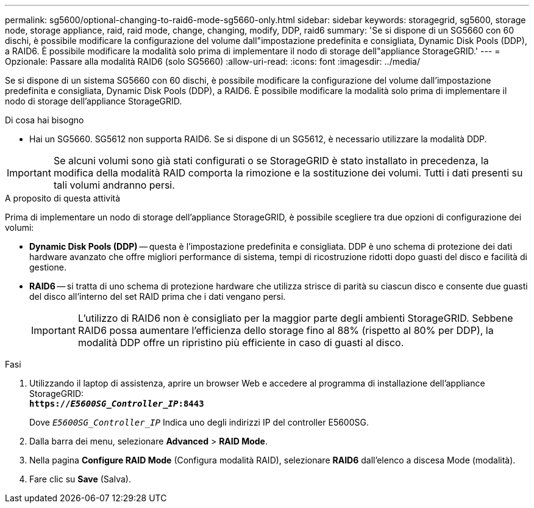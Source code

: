 ---
permalink: sg5600/optional-changing-to-raid6-mode-sg5660-only.html 
sidebar: sidebar 
keywords: storagegrid, sg5600, storage node, storage appliance, raid, raid mode, change, changing, modify, DDP, raid6 
summary: 'Se si dispone di un SG5660 con 60 dischi, è possibile modificare la configurazione del volume dall"impostazione predefinita e consigliata, Dynamic Disk Pools (DDP), a RAID6. È possibile modificare la modalità solo prima di implementare il nodo di storage dell"appliance StorageGRID.' 
---
= Opzionale: Passare alla modalità RAID6 (solo SG5660)
:allow-uri-read: 
:icons: font
:imagesdir: ../media/


[role="lead"]
Se si dispone di un sistema SG5660 con 60 dischi, è possibile modificare la configurazione del volume dall'impostazione predefinita e consigliata, Dynamic Disk Pools (DDP), a RAID6. È possibile modificare la modalità solo prima di implementare il nodo di storage dell'appliance StorageGRID.

.Di cosa hai bisogno
* Hai un SG5660. SG5612 non supporta RAID6. Se si dispone di un SG5612, è necessario utilizzare la modalità DDP.



IMPORTANT: Se alcuni volumi sono già stati configurati o se StorageGRID è stato installato in precedenza, la modifica della modalità RAID comporta la rimozione e la sostituzione dei volumi. Tutti i dati presenti su tali volumi andranno persi.

.A proposito di questa attività
Prima di implementare un nodo di storage dell'appliance StorageGRID, è possibile scegliere tra due opzioni di configurazione dei volumi:

* *Dynamic Disk Pools (DDP)* -- questa è l'impostazione predefinita e consigliata. DDP è uno schema di protezione dei dati hardware avanzato che offre migliori performance di sistema, tempi di ricostruzione ridotti dopo guasti del disco e facilità di gestione.
* *RAID6* -- si tratta di uno schema di protezione hardware che utilizza strisce di parità su ciascun disco e consente due guasti del disco all'interno del set RAID prima che i dati vengano persi.
+

IMPORTANT: L'utilizzo di RAID6 non è consigliato per la maggior parte degli ambienti StorageGRID. Sebbene RAID6 possa aumentare l'efficienza dello storage fino al 88% (rispetto al 80% per DDP), la modalità DDP offre un ripristino più efficiente in caso di guasti al disco.



.Fasi
. Utilizzando il laptop di assistenza, aprire un browser Web e accedere al programma di installazione dell'appliance StorageGRID: +
`*https://_E5600SG_Controller_IP_:8443*`
+
Dove `_E5600SG_Controller_IP_` Indica uno degli indirizzi IP del controller E5600SG.

. Dalla barra dei menu, selezionare *Advanced* > *RAID Mode*.
. Nella pagina *Configure RAID Mode* (Configura modalità RAID), selezionare *RAID6* dall'elenco a discesa Mode (modalità).
. Fare clic su *Save* (Salva).

